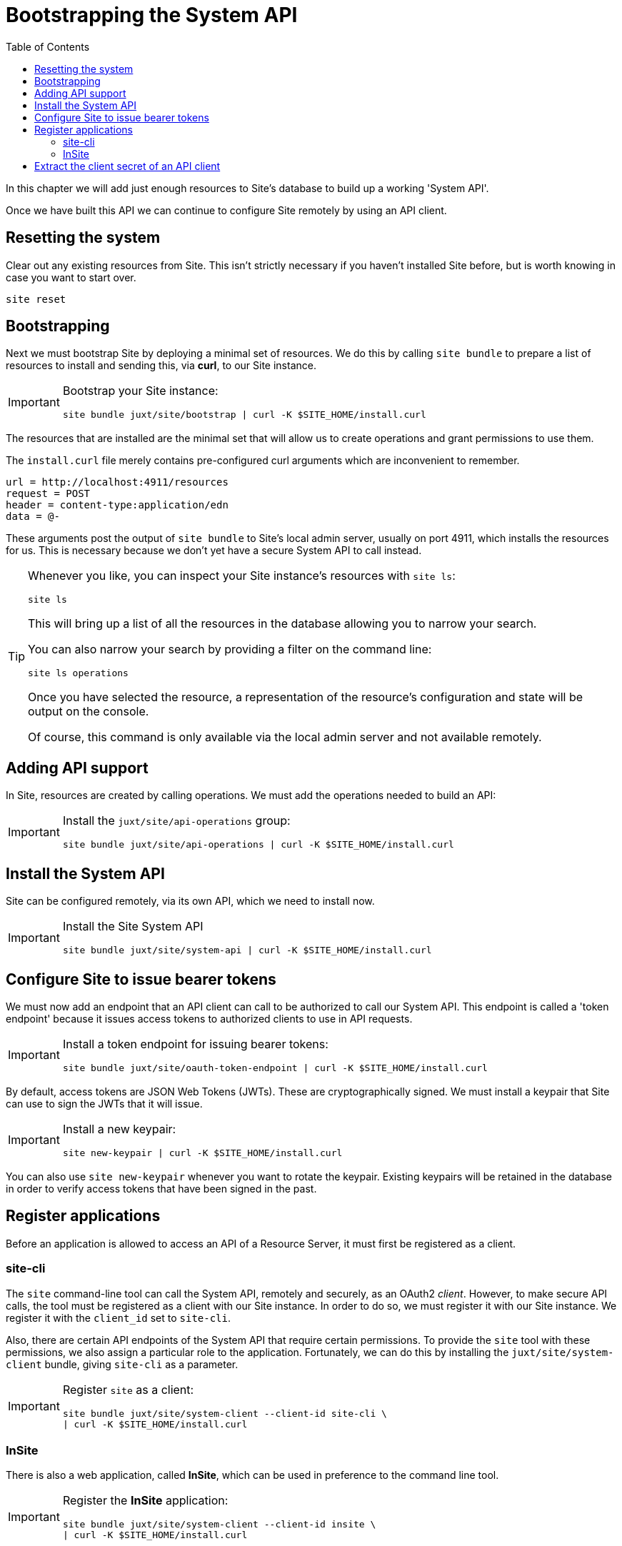 = Bootstrapping the System API
:toc: left

In this chapter we will add just enough resources to Site's database to build up a working 'System API'.

Once we have built this API we can continue to configure Site remotely by using an API client.

== Resetting the system

Clear out any existing resources from Site.
This isn't strictly necessary if you haven't installed Site before, but is worth knowing in case you want to start over.

----
site reset
----

== Bootstrapping

Next we must bootstrap Site by deploying a minimal set of resources.
We do this by calling `site bundle` to prepare a list of resources to install and sending this, via **curl**, to our Site instance.

[IMPORTANT]
--
Bootstrap your Site instance:

----
site bundle juxt/site/bootstrap | curl -K $SITE_HOME/install.curl
----
--

The resources that are installed are the minimal set that will allow us to create operations and grant permissions to use them.

****
The `install.curl` file merely contains pre-configured curl arguments which are inconvenient to remember.

[source]
----
url = http://localhost:4911/resources
request = POST
header = content-type:application/edn
data = @-
----

These arguments post the output of `site bundle` to Site's local admin server, usually on port 4911, which installs the resources for us.
This is necessary because we don't yet have a secure System API to call instead.
****

[TIP]
--
Whenever you like, you can inspect your Site instance's resources with `site ls`:

----
site ls
----

This will bring up a list of all the resources in the database allowing you to narrow your search.

You can also narrow your search by providing a filter on the command line:

----
site ls operations
----

Once you have selected the resource, a representation of the resource's configuration and state will be output on the console.

Of course, this command is only available via the local admin server and not available remotely.
--

== Adding API support

In Site, resources are created by calling operations.
We must add the operations needed to build an API:

[IMPORTANT]
--
Install the `juxt/site/api-operations` group:

----
site bundle juxt/site/api-operations | curl -K $SITE_HOME/install.curl
----
--

== Install the System API

Site can be configured remotely, via its own API, which we need to install now.

[IMPORTANT]
--
Install the Site System API

----
site bundle juxt/site/system-api | curl -K $SITE_HOME/install.curl
----
--

[[bootstrap-token-endpoint]]
== Configure Site to issue bearer tokens

We must now add an endpoint that an API client can call to be authorized to call our System API.
This endpoint is called a 'token endpoint' because it issues access tokens to authorized clients to use in API requests.

[IMPORTANT]
--
Install a token endpoint for issuing bearer tokens:

----
site bundle juxt/site/oauth-token-endpoint | curl -K $SITE_HOME/install.curl
----
--

By default, access tokens are JSON Web Tokens (JWTs).
These are cryptographically signed.
We must install a keypair that Site can use to sign the JWTs that it will issue.

[IMPORTANT]
--
Install a new keypair:

----
site new-keypair | curl -K $SITE_HOME/install.curl
----
--

****
You can also use `site new-keypair` whenever you want to rotate the keypair.
Existing keypairs will be retained in the database in order to verify access tokens that have been signed in the past.
****

== Register applications

Before an application is allowed to access an API of a Resource Server, it must first be registered as a client.

[[site-cli-registration]]
=== site-cli

The `site` command-line tool can call the System API, remotely and securely, as an OAuth2 _client_.
However, to make secure API calls, the tool must be registered as a client with our Site instance.
In order to do so, we must register it with our Site instance.
We register it with the `client_id` set to `site-cli`.

Also, there are certain API endpoints of the System API that require certain permissions.
To provide the `site` tool with these permissions, we also assign a particular role to the application.
Fortunately, we can do this by installing the `juxt/site/system-client` bundle, giving `site-cli` as a parameter.

[IMPORTANT]
--
Register `site` as a client:

----
site bundle juxt/site/system-client --client-id site-cli \
| curl -K $SITE_HOME/install.curl
----
--

=== InSite

There is also a web application, called *InSite*, which can be used in preference to the command line tool.

[IMPORTANT]
--
Register the *InSite* application:

----
site bundle juxt/site/system-client --client-id insite \
| curl -K $SITE_HOME/install.curl
----
--

// Local Variables:
// mode: outline
// outline-regexp: "[=]+"
// End:

== Extract the client secret of an API client

Each of the applications we have registered will have a unique _client secret_.
Until we have added user accounts, we will have to use this client secret in order to authorize the application to call the System API.
Therefore, we must extract the client secret for the application we want to use.

For example, if we want to use the *InSite* web application, we must give it its unique `client_secret`:

----
site client-secret insite
----

This will return a special string of characters that we can give to *InSite* when we connect it to our Site instance.

If we give a `--save` option, it will save the `client_secret` to a temporary area known to the site-cli script (usually `$HOME/.cache/site/client-secrets/site-cli`).

[IMPORTANT]
--
Extract the client secret for this `site-cli` and save it to a temporary area:

----
site client-secret --save site-cli
----
--
